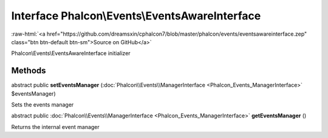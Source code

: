 Interface **Phalcon\\Events\\EventsAwareInterface**
===================================================

.. role:: raw-html(raw)
   :format: html

:raw-html:`<a href="https://github.com/dreamsxin/cphalcon7/blob/master/phalcon/events/eventsawareinterface.zep" class="btn btn-default btn-sm">Source on GitHub</a>`

Phalcon\\Events\\EventsAwareInterface initializer


Methods
-------

abstract public  **setEventsManager** (:doc:`Phalcon\\Events\\ManagerInterface <Phalcon_Events_ManagerInterface>` $eventsManager)

Sets the events manager



abstract public :doc:`Phalcon\\Events\\ManagerInterface <Phalcon_Events_ManagerInterface>`  **getEventsManager** ()

Returns the internal event manager



